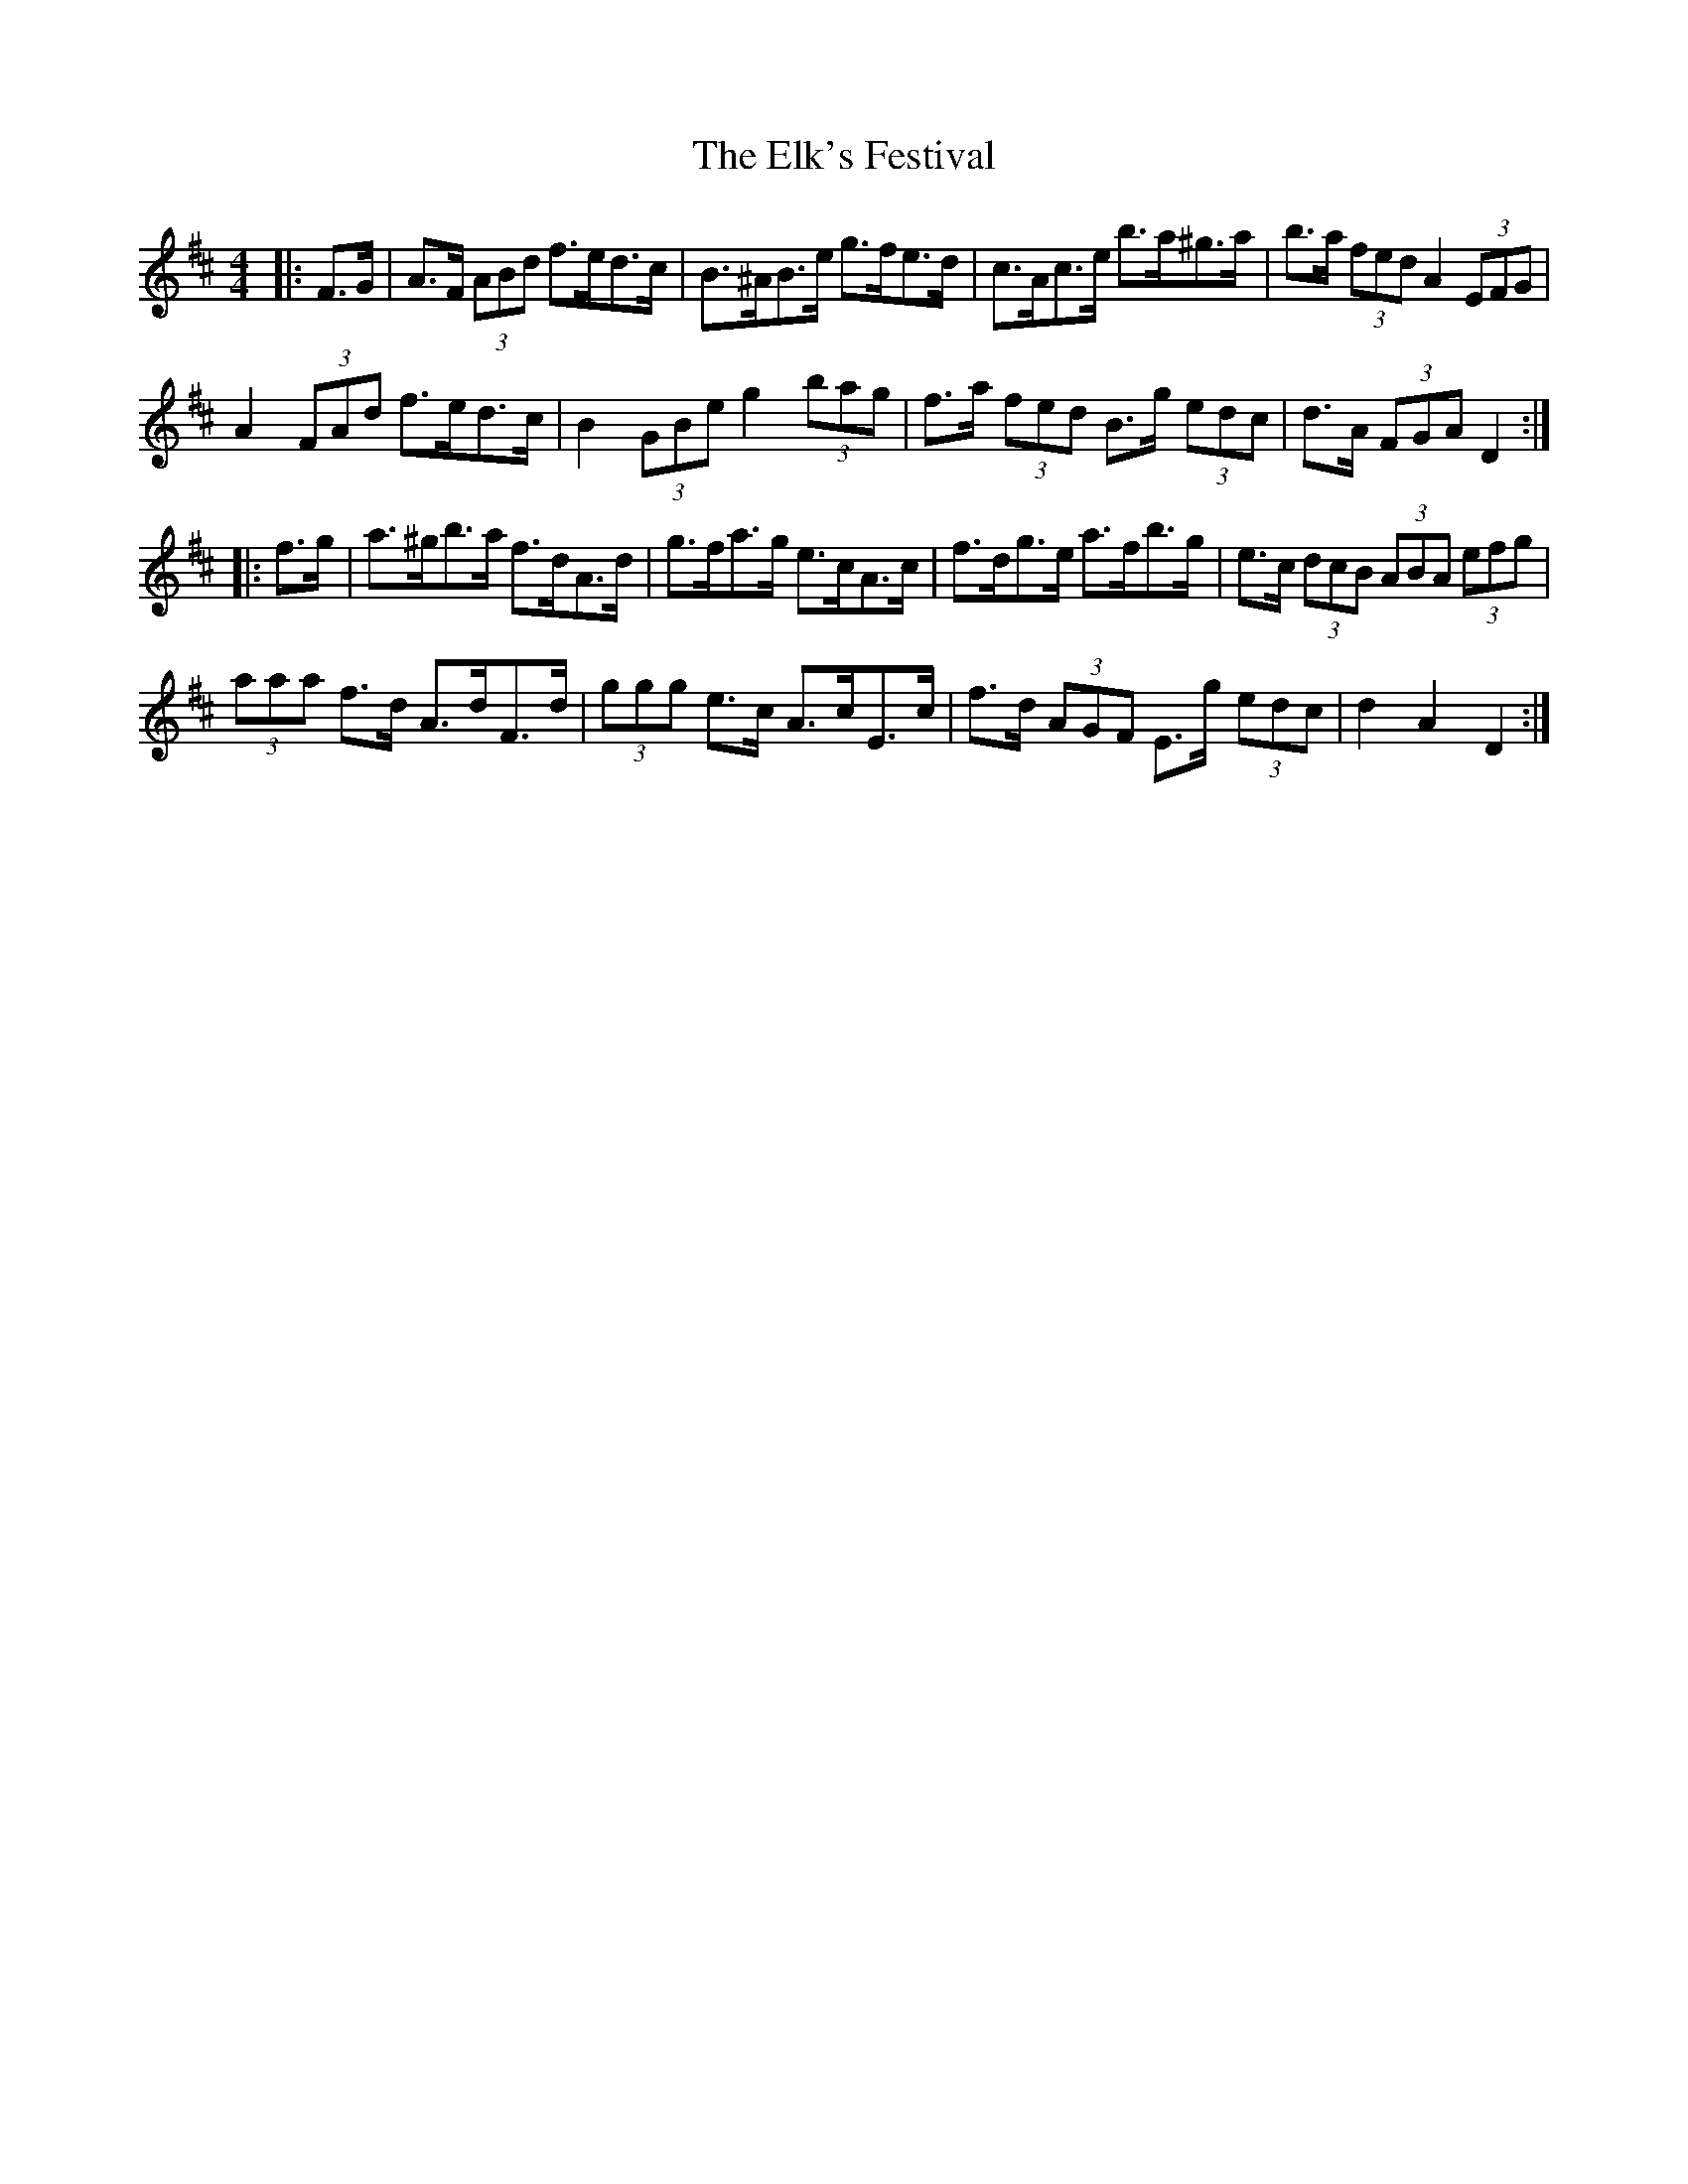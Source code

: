 X: 11793
T: Elk's Festival, The
R: hornpipe
M: 4/4
K: Dmajor
|:F>G|A>F (3ABd f>ed>c|B>^AB>e g>fe>d|c>Ac>e b>a^g>a|b>a (3fed A2 (3EFG|
A2 (3FAd f>ed>c|B2 (3GBe g2 (3bag|f>a (3fed B>g (3edc|d>A (3FGA D2:|
|:f>g|a>^gb>a f>dA>d|g>fa>g e>cA>c|f>dg>e a>fb>g|e>c (3dcB (3ABA (3efg|
(3aaa f>d A>dF>d|(3ggg e>c A>cE>c|f>d (3AGF E>g (3edc|d2 A2 D2:|

